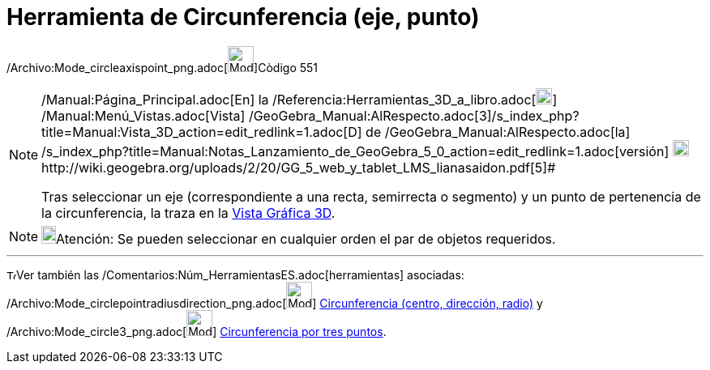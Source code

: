 = Herramienta de Circunferencia (eje, punto)
:page-en: tools/Circle_with_Axis_through_Point_Tool
ifdef::env-github[:imagesdir: /es/modules/ROOT/assets/images]

/Archivo:Mode_circleaxispoint_png.adoc[image:Mode_circleaxispoint.png[Mode
circleaxispoint.png,width=32,height=32]][.small]##Còdigo 551##

[NOTE]
====

[.small]#http://wiki.geogebra.org/uploads/2/20/GG_5_web_y_tablet_LMS_lianasaidon.pdf[image:20px-GGb5.png[GGb5.png,width=20,height=18]]
/Manual:Página_Principal.adoc[En] la /Referencia:Herramientas_3D_a_libro.adoc[image:20px-Menu_view_graphics3D.png[Menu
view graphics3D.png,width=20,height=20]] /Manual:Menú_Vistas.adoc[Vista]
/GeoGebra_Manual:AlRespecto.adoc[3]/s_index_php?title=Manual:Vista_3D_action=edit_redlink=1.adoc[[.kcode]#D#] de
/GeoGebra_Manual:AlRespecto.adoc[la]
/s_index_php?title=Manual:Notas_Lanzamiento_de_GeoGebra_5_0_action=edit_redlink=1.adoc[versión]
http://wiki.geogebra.org/uploads/a/a4/Gu%C3%ADa_Tablets%25Win_8_.pdf[image:20px-View-graphics3D24.png[View-graphics3D24.png,width=20,height=20]]http://wiki.geogebra.org/uploads/2/20/GG_5_web_y_tablet_LMS_lianasaidon.pdf[5]#

Tras seleccionar un eje (correspondiente a una recta, semirrecta o segmento) y un punto de pertenencia de la
circunferencia, la traza en la xref:/Vista_Gráfica_3D.adoc[Vista Gráfica 3D].

====

[NOTE]
====

image:18px-Bulbgraph.png[Bulbgraph.png,width=18,height=22]Atención: Se pueden seleccionar en cualquier orden el par de
objetos requeridos.

====

'''''

image:12px-Tool_tool.png[Tool tool.png,width=12,height=12]Ver también las
/Comentarios:Núm_HerramientasES.adoc[herramientas] asociadas:
/Archivo:Mode_circlepointradiusdirection_png.adoc[image:Mode_circlepointradiusdirection.png[Mode
circlepointradiusdirection.png,width=32,height=32]]
xref:/tools/Circunferencia_(centro_dirección_radio).adoc[Circunferencia (centro, dirección, radio)] y
/Archivo:Mode_circle3_png.adoc[image:Mode_circle3.png[Mode circle3.png,width=32,height=32]]
xref:/tools/Circunferencia_por_tres_puntos.adoc[Circunferencia por tres puntos].
